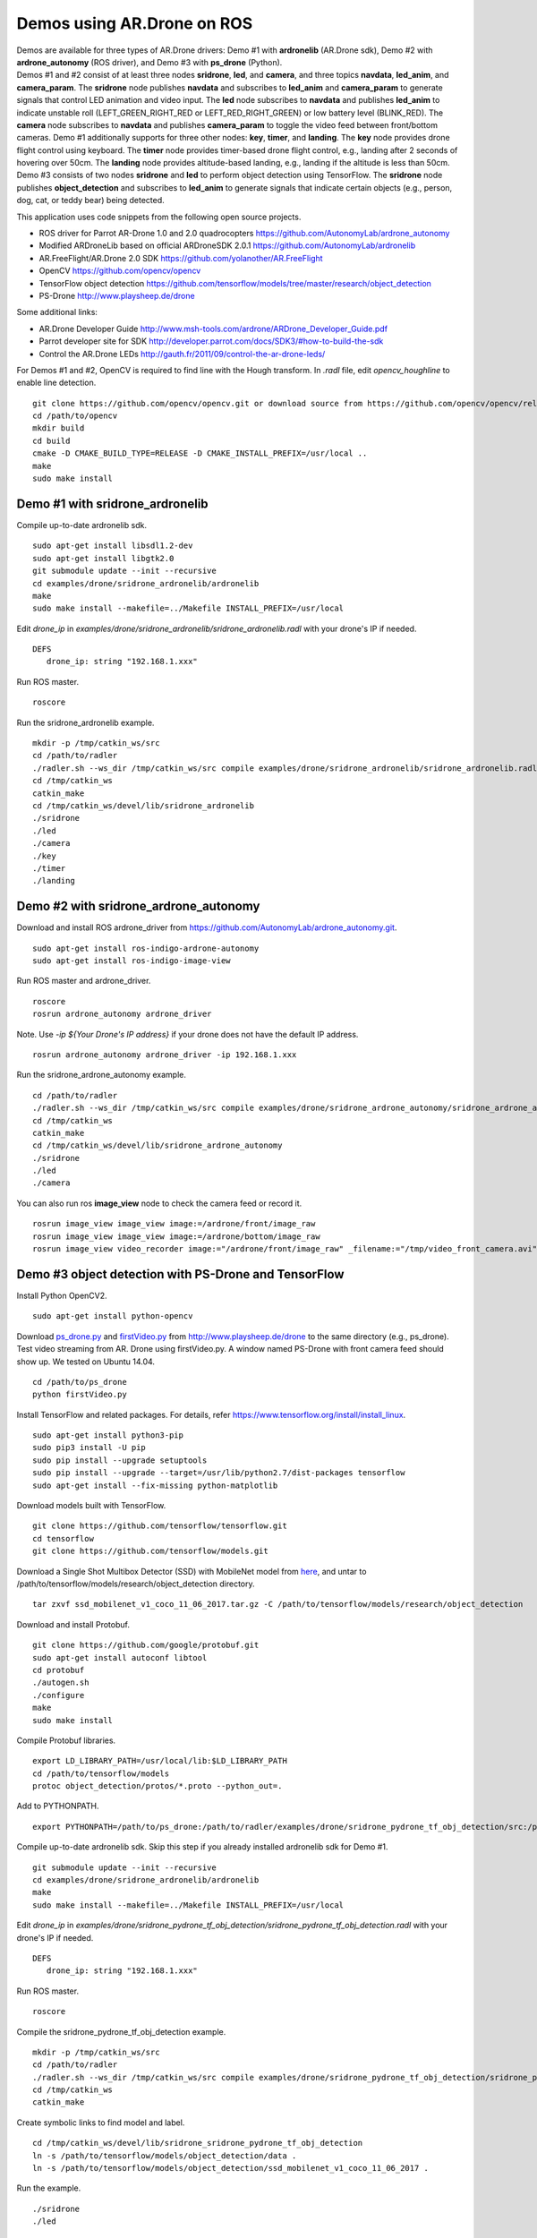Demos using AR.Drone on ROS
=======================================

| Demos are available for three types of AR.Drone drivers: Demo \#1 with **ardronelib**
  (AR.Drone sdk), Demo \#2 with **ardrone\_autonomy** (ROS driver), and Demo \#3 with **ps\_drone** (Python).
| 
  Demos \#1 and \#2 consist of at least three nodes **sridrone**, **led**, and
  **camera**, and three topics **navdata**, **led\_anim**, and
  **camera\_param**. The **sridrone** node publishes **navdata** and
  subscribes to **led\_anim** and **camera\_param** to generate signals
  that control LED animation and video input. The **led** node
  subscribes to **navdata** and publishes **led\_anim** to indicate
  unstable roll (LEFT\_GREEN\_RIGHT\_RED or LEFT\_RED\_RIGHT\_GREEN) or
  low battery level (BLINK\_RED). The **camera** node subscribes to 
  **navdata** and publishes **camera\_param** to toggle the video feed
  between front/bottom cameras.
  Demo \#1 additionally supports for three other nodes: **key**, **timer**, and **landing**.  
  The **key** node provides drone flight control using keyboard. The **timer** node provides timer-based drone flight control, e.g., landing after 2 seconds of hovering over 50cm. 
  The **landing** node provides altitude-based landing, e.g., landing if the altitude is less than 50cm.  
| 
  Demo \#3 consists of two nodes **sridrone** and **led** to perform object detection using TensorFlow. 
  The **sridrone** node publishes **object_detection** and subscribes to **led\_anim** to generate signals that indicate certain objects (e.g., person, dog, cat, or teddy bear) being detected. 

.. image:: sridrone_rqt_graph.png  
   :height: 300

This application uses code snippets from the following open source projects. 

- ROS driver for Parrot AR-Drone 1.0 and 2.0 quadrocopters
  https://github.com/AutonomyLab/ardrone_autonomy
- Modified ARDroneLib based on official ARDroneSDK 2.0.1
  https://github.com/AutonomyLab/ardronelib
- AR.FreeFlight/AR.Drone 2.0 SDK
  https://github.com/yolanother/AR.FreeFlight
- OpenCV
  https://github.com/opencv/opencv
- TensorFlow object detection
  https://github.com/tensorflow/models/tree/master/research/object_detection
- PS-Drone 
  http://www.playsheep.de/drone

Some additional links:

-  AR.Drone Developer Guide
   http://www.msh-tools.com/ardrone/ARDrone\_Developer\_Guide.pdf
-  Parrot developer site for SDK
   http://developer.parrot.com/docs/SDK3/#how-to-build-the-sdk
-  Control the AR.Drone LEDs
   http://gauth.fr/2011/09/control-the-ar-drone-leds/

For Demos \#1 and \#2, OpenCV is required to find line with the Hough transform. In *.radl* file, edit *opencv\_houghline* to enable line detection. 

::

    git clone https://github.com/opencv/opencv.git or download source from https://github.com/opencv/opencv/releases/tag/3.4.2
    cd /path/to/opencv
    mkdir build
    cd build
    cmake -D CMAKE_BUILD_TYPE=RELEASE -D CMAKE_INSTALL_PREFIX=/usr/local ..
    make
    sudo make install

Demo #1 with sridrone\_ardronelib
---------------------------------

Compile up-to-date ardronelib sdk.

::

    sudo apt-get install libsdl1.2-dev
    sudo apt-get install libgtk2.0
    git submodule update --init --recursive 
    cd examples/drone/sridrone_ardronelib/ardronelib
    make 
    sudo make install --makefile=../Makefile INSTALL_PREFIX=/usr/local

Edit *drone\_ip* in
*examples/drone/sridrone\_ardronelib/sridrone\_ardronelib.radl* with
your drone's IP if needed.

::

    DEFS 
       drone_ip: string "192.168.1.xxx" 

Run ROS master.

::

    roscore 

Run the sridrone\_ardronelib example.

::

    mkdir -p /tmp/catkin_ws/src
    cd /path/to/radler
    ./radler.sh --ws_dir /tmp/catkin_ws/src compile examples/drone/sridrone_ardronelib/sridrone_ardronelib.radl --plant plant --ROS  
    cd /tmp/catkin_ws  
    catkin_make 
    cd /tmp/catkin_ws/devel/lib/sridrone_ardronelib
    ./sridrone 
    ./led
    ./camera 
    ./key 
    ./timer 
    ./landing 

Demo #2 with sridrone\_ardrone\_autonomy
----------------------------------------

Download and install ROS ardrone\_driver from
https://github.com/AutonomyLab/ardrone\_autonomy.git.

::

    sudo apt-get install ros-indigo-ardrone-autonomy 
    sudo apt-get install ros-indigo-image-view

.. raw:: html

    <!--
    cd ~/catkin_ws/src
    git clone https://github.com/AutonomyLab/ardrone_autonomy.git -b indigo-devel
    cd ~/catkin_ws
    rosdep install --from-paths src -i 
    catkin_make 

    catkin_make install 
    source devel/setup.bash 
    export CPLUS_INCLUDE_PATH=~/catkin_ws/devel/include
    -->

Run ROS master and ardrone\_driver.

::

    roscore 
    rosrun ardrone_autonomy ardrone_driver 

Note. Use *-ip ${Your Drone's IP address}* if your drone does not have
the default IP address.

::

    rosrun ardrone_autonomy ardrone_driver -ip 192.168.1.xxx

Run the sridrone\_ardrone\_autonomy example.

::

    cd /path/to/radler 
    ./radler.sh --ws_dir /tmp/catkin_ws/src compile examples/drone/sridrone_ardrone_autonomy/sridrone_ardrone_autonomy.radl --plant plant --ROS 
    cd /tmp/catkin_ws  
    catkin_make 
    cd /tmp/catkin_ws/devel/lib/sridrone_ardrone_autonomy
    ./sridrone 
    ./led
    ./camera

You can also run ros **image\_view** node to check the camera feed or record it.

::

    rosrun image_view image_view image:=/ardrone/front/image_raw
    rosrun image_view image_view image:=/ardrone/bottom/image_raw
    rosrun image_view video_recorder image:="/ardrone/front/image_raw" _filename:="/tmp/video_front_camera.avi"

Demo #3 object detection with PS-Drone and TensorFlow
-----------------------------------------------------

Install Python OpenCV2. 

::

    sudo apt-get install python-opencv

Download `ps\_drone.py <https://sourceforge.net/projects/ps-drone/files/ps_drone.py/download>`_ and `firstVideo.py <http://www.playsheep.de/drone/prgs/firstVideo.py>`_ from http://www.playsheep.de/drone to the same directory (e.g., ps\_drone). Test video streaming from AR. Drone using firstVideo.py. A window named PS-Drone with front camera feed should show up. We tested on Ubuntu 14.04.

::

    cd /path/to/ps_drone
    python firstVideo.py

Install TensorFlow and related packages. For details, refer https://www.tensorflow.org/install/install_linux.

::

    sudo apt-get install python3-pip
    sudo pip3 install -U pip
    sudo pip install --upgrade setuptools
    sudo pip install --upgrade --target=/usr/lib/python2.7/dist-packages tensorflow
    sudo apt-get install --fix-missing python-matplotlib

Download models built with TensorFlow. 

::

    git clone https://github.com/tensorflow/tensorflow.git
    cd tensorflow
    git clone https://github.com/tensorflow/models.git
    
Download a Single Shot Multibox Detector (SSD) with MobileNet model from `here <http://download.tensorflow.org/models/object_detection/ssd_mobilenet_v1_coco_11_06_2017.tar.gz>`_, and untar to /path/to/tensorflow/models/research/object\_detection directory. 

::
    
    tar zxvf ssd_mobilenet_v1_coco_11_06_2017.tar.gz -C /path/to/tensorflow/models/research/object_detection

Download and install Protobuf.

::

    git clone https://github.com/google/protobuf.git
    sudo apt-get install autoconf libtool
    cd protobuf
    ./autogen.sh
    ./configure
    make
    sudo make install

Compile Protobuf libraries. 

::

    export LD_LIBRARY_PATH=/usr/local/lib:$LD_LIBRARY_PATH
    cd /path/to/tensorflow/models
    protoc object_detection/protos/*.proto --python_out=.

Add to PYTHONPATH. 

::

    export PYTHONPATH=/path/to/ps_drone:/path/to/radler/examples/drone/sridrone_pydrone_tf_obj_detection/src:/path/to/tensorflow/models:/usr/lib/python2.7/dist-packages:$PYTHONPATH

Compile up-to-date ardronelib sdk. Skip this step if you already installed ardronelib sdk for Demo \#1.

::

    git submodule update --init --recursive
    cd examples/drone/sridrone_ardronelib/ardronelib
    make
    sudo make install --makefile=../Makefile INSTALL_PREFIX=/usr/local

Edit *drone\_ip* in
*examples/drone/sridrone\_pydrone\_tf\_obj\_detection/sridrone\_pydrone\_tf\_obj\_detection.radl* with
your drone's IP if needed.

::

    DEFS
       drone_ip: string "192.168.1.xxx"

Run ROS master.

::

    roscore

Compile the sridrone\_pydrone\_tf\_obj\_detection example.

::

    mkdir -p /tmp/catkin_ws/src
    cd /path/to/radler
    ./radler.sh --ws_dir /tmp/catkin_ws/src compile examples/drone/sridrone_pydrone_tf_obj_detection/sridrone_pydrone_tf_obj_detection.radl --plant plant --ROS 
    cd /tmp/catkin_ws 
    catkin_make

Create symbolic links to find model and label.

::

    cd /tmp/catkin_ws/devel/lib/sridrone_sridrone_pydrone_tf_obj_detection
    ln -s /path/to/tensorflow/models/object_detection/data .
    ln -s /path/to/tensorflow/models/object_detection/ssd_mobilenet_v1_coco_11_06_2017 .

Run the example.

::

    ./sridrone
    ./led

Even though the models can detect multiple objects simultaneously, **led_anim** topic only considers the object with the highest score. 
Led lights are blinking green (or red) when person (or teddy bear) is detected with the highest score. When dog (or cat) is detected with the highest score, the right (or left) led lights turn red. 
